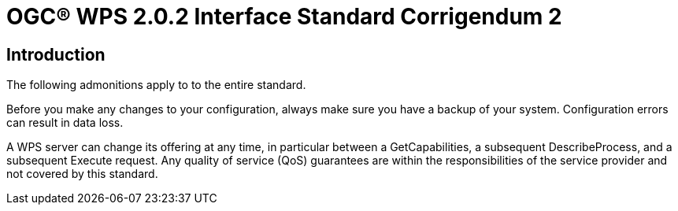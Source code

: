 = OGC(R) WPS 2.0.2 Interface Standard Corrigendum 2
:edition: 2.0.2
:doctype: standard
:committee: technical
:workingGroup:
:fullname: Your name 
:role: editor
:docnumber: 14-065r2
:external-id: http://www.opengis.net/doc/IS/wps/2.0.2
:published-date: 2015-03-05
:copyright-year: 2015
:mn-document-class: ogc
:status: published
:language: en
:imagesdir: images
:local-cache-only:
:data-uri-image:


== Introduction

The following admonitions apply to to the entire standard.

Before you make any changes to your configuration, always make sure you have a backup of your system. Configuration errors can result in data loss.

A WPS server can change its offering at any time, in particular between a GetCapabilities, a subsequent DescribeProcess, and a subsequent Execute request.
Any quality of service (QoS) guarantees are within the responsibilities of the service provider and not covered by this standard.
